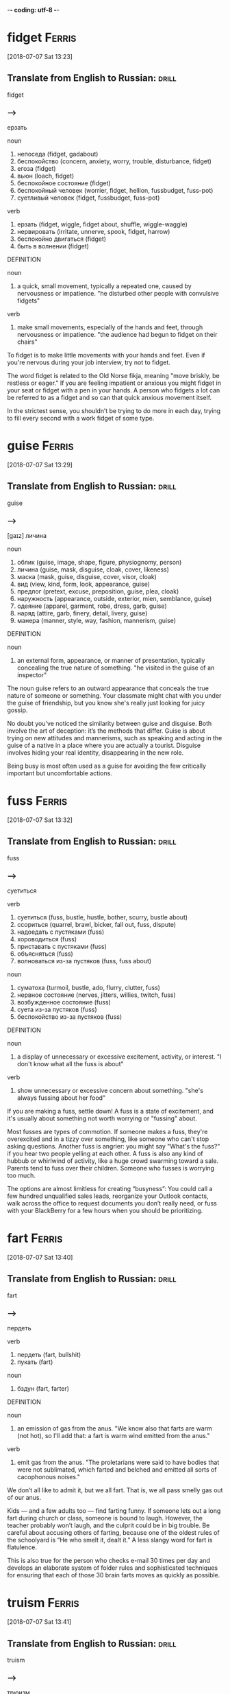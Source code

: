 -*- coding: utf-8 -*-

* fidget                                                             :Ferris:
[2018-07-07 Sat 13:23]

** Translate from English to Russian:                                 :drill:
   :PROPERTIES:
   :ID:       1062d00d-912c-4d28-bf3c-409cf2cb83d1
   :END:

 fidget

*** --->
  ерзать

  noun
   1. непоседа (fidget, gadabout)
   2. беспокойство (concern, anxiety, worry, trouble, disturbance, fidget)
   3. егоза (fidget)
   4. вьюн (loach, fidget)
   5. беспокойное состояние (fidget)
   6. беспокойный человек (worrier, fidget, hellion, fussbudget, fuss-pot)
   7. суетливый человек (fidget, fussbudget, fuss-pot)

  verb
   1. ерзать (fidget, wiggle, fidget about, shuffle, wiggle-waggle)
   2. нервировать (irritate, unnerve, spook, fidget, harrow)
   3. беспокойно двигаться (fidget)
   4. быть в волнении (fidget)

  DEFINITION

  noun
   1. a quick, small movement, typically a repeated one, caused by nervousness or impatience.
      "he disturbed other people with convulsive fidgets"

  verb
   1. make small movements, especially of the hands and feet, through nervousness or impatience.
      "the audience had begun to fidget on their chairs"


  To fidget is to make little movements with your hands and feet. Even
  if you're nervous during your job interview, try not to fidget.

  The word fidget is related to the Old Norse fikja, meaning "move
  briskly, be restless or eager." If you are feeling impatient or
  anxious you might fidget in your seat or fidget with a pen in your
  hands. A person who fidgets a lot can be referred to as a fidget and
  so can that quick anxious movement itself.

  In the strictest sense, you shouldn’t be trying to do more in each day,
  trying to fill every second with a work fidget of some type.

* guise :Ferris:
[2018-07-07 Sat 13:29]

** Translate from English to Russian:                                 :drill:
   SCHEDULED: <2018-08-20 Mon>
   :PROPERTIES:
   :ID:       94ba8e8f-32e0-45e8-bb0b-d460b1324bc0
   :DRILL_LAST_INTERVAL: 3.86
   :DRILL_REPEATS_SINCE_FAIL: 2
   :DRILL_TOTAL_REPEATS: 2
   :DRILL_FAILURE_COUNT: 1
   :DRILL_AVERAGE_QUALITY: 2.0
   :DRILL_EASE: 2.36
   :DRILL_LAST_QUALITY: 3
   :DRILL_LAST_REVIEWED: [2018-08-16 Thu 11:05]
   :END:

 guise

*** --->
    [gaɪz]
  личина

  noun
   1. облик (guise, image, shape, figure, physiognomy, person)
   2. личина (guise, mask, disguise, cloak, cover, likeness)
   3. маска (mask, guise, disguise, cover, visor, cloak)
   4. вид (view, kind, form, look, appearance, guise)
   5. предлог (pretext, excuse, preposition, guise, plea, cloak)
   6. наружность (appearance, outside, exterior, mien, semblance, guise)
   7. одеяние (apparel, garment, robe, dress, garb, guise)
   8. наряд (attire, garb, finery, detail, livery, guise)
   9. манера (manner, style, way, fashion, mannerism, guise)

  DEFINITION

  noun
   1. an external form, appearance, or manner of presentation,
      typically concealing the true nature of something. "he visited
      in the guise of an inspector"


  The noun guise refers to an outward appearance that conceals the
  true nature of someone or something. Your classmate might chat with
  you under the guise of friendship, but you know she's really just
  looking for juicy gossip.

  No doubt you’ve noticed the similarity between guise and disguise.
  Both involve the art of deception: it’s the methods that differ.
  Guise is about trying on new attitudes and mannerisms, such as
  speaking and acting in the guise of a native in a place where you
  are actually a tourist. Disguise involves hiding your real identity,
  disappearing in the new role.

  Being busy is most often used as a guise for avoiding the few
  critically important but uncomfortable actions.

* fuss :Ferris:
[2018-07-07 Sat 13:32]

** Translate from English to Russian:                                 :drill:
   :PROPERTIES:
   :ID:       7ee99bda-73fe-4f51-991d-456413147b75
   :END:

 fuss

*** --->
  суетиться

  verb
   1. суетиться (fuss, bustle, hustle, bother, scurry, bustle about)
   2. ссориться (quarrel, brawl, bicker, fall out, fuss, dispute)
   3. надоедать с пустяками (fuss)
   4. хороводиться (fuss)
   5. приставать с пустяками (fuss)
   6. объясняться (fuss)
   7. волноваться из-за пустяков (fuss, fuss about)

  noun
   1. суматоха (turmoil, bustle, ado, flurry, clutter, fuss)
   2. нервное состояние (nerves, jitters, willies, twitch, fuss)
   3. возбужденное состояние (fuss)
   4. суета из-за пустяков (fuss)
   5. беспокойство из-за пустяков (fuss)

  DEFINITION

  noun
   1. a display of unnecessary or excessive excitement, activity, or interest.
      "I don't know what all the fuss is about"

  verb
   1. show unnecessary or excessive concern about something.
      "she's always fussing about her food"


  If you are making a fuss, settle down! A fuss is a state of
  excitement, and it's usually about something not worth worrying or
  "fussing" about.

  Most fusses are types of commotion. If someone makes a fuss, they're
  overexcited and in a tizzy over something, like someone who can't stop
  asking questions. Another fuss is angrier: you might say "What's the
  fuss?" if you hear two people yelling at each other. A fuss is also
  any kind of hubbub or whirlwind of activity, like a huge crowd
  swarming toward a sale. Parents tend to fuss over their children.
  Someone who fusses is worrying too much.

  The options are almost limitless for creating “busyness”: You could
  call a few hundred unqualified sales leads, reorganize your Outlook
  contacts, walk across the office to request documents you don’t really
  need, or fuss with your BlackBerry for a few hours when you should be
  prioritizing.

* fart                                                               :Ferris:
[2018-07-07 Sat 13:40]

** Translate from English to Russian:                                 :drill:
   :PROPERTIES:
   :ID:       93385a90-b063-4747-b358-432ee979ca96
   :END:

 fart

*** --->
  пердеть

  verb
   1. пердеть (fart, bullshit)
   2. пукать (fart)

  noun
   1. бздун (fart, farter)

  DEFINITION

  noun
   1. an emission of gas from the anus.
      "We know also that farts are warm (not hot), so I'll add that: a fart is warm wind emitted from the anus."

  verb
   1. emit gas from the anus.
      "The proletarians were said to have bodies that were not sublimated, which farted and belched and emitted all sorts of cacophonous noises."


  We don’t all like to admit it, but we all fart. That is, we all pass
  smelly gas out of our anus.

  Kids — and a few adults too — find farting funny. If someone lets out
  a long fart during church or class, someone is bound to laugh.
  However, the teacher probably won’t laugh, and the culprit could be in
  big trouble. Be careful about accusing others of farting, because one
  of the oldest rules of the schoolyard is “He who smelt it, dealt it.”
  A less slangy word for fart is flatulence.

  This is also true for the person who checks e-mail 30 times per day and
  develops an elaborate system of folder rules and sophisticated techniques
  for ensuring that each of those 30 brain farts moves as quickly as
  possible.

* truism                                                             :Ferris:
[2018-07-07 Sat 13:41]

** Translate from English to Russian:                                 :drill:
   :PROPERTIES:
   :ID:       f6a93fa0-59d6-4e5f-abd3-fea9613d62e2
   :END:

 truism

*** --->
  трюизм

  noun
   1. трюизм (truism)
   2. прописная истина (truism, common truth)

  DEFINITION

  noun
   1. a statement that is obviously true and says nothing new or interesting.
      "the truism that you get what you pay for"


  Here's a truism for you: Only people who look up words they don't know
  can expand their vocabularies. Did you find that statement obvious,
  boring, and saying nothing new or interesting? That's the perfect
  description of a truism.

  Sometimes truisms can be mistaken for factual statements. In fact,
  despite their seeming obviousness, they are usually opinions. Many
  people who look up words in the dictionary don't improve their
  vocabularies, as much as they'd like to. Another truism: You get what
  you pay for. Well, a lot of the time, sure, but not always. That's why
  the word bargain was invented.

  Here are two truisms to keep in mind:

* futility                                                           :Ferris:
[2018-07-07 Sat 13:44]

** Translate from English to Russian:                                 :drill:
   :PROPERTIES:
   :ID:       39dfdba9-c811-44ba-a14b-18825254aab6
   :END:

 futility

*** --->
  бесполезность

  noun
   1. тщетность (futility, otioseness)
   2. бесполезность (uselessness, futility, disutility, inutility, needlessness, vainness)
   3. бесцельность (aimlessness, pointlessness, futility, idleness)
   4. поверхностность (superficiality, perfunctoriness, futility)
   5. несерьезность (flippancy, futility, facetiousness)

  DEFINITION

  noun
   1. pointlessness or uselessness.
      "the horror and futility of war"


  When you can’t see the point in even trying, that’s the feeling of
  futility, the sense that no matter how much you work at it, nothing
  good will happen, so you might as well give up.

  What’s the point? That’s the question asked by anyone who senses the
  futility of something. The futility of war makes soldiers put down
  their weapons, and your father’s strict rules makes any protest an act
  of futility. The root word is the Latin futilis, which literally means
  “leaky.” Imagine pouring lemonade into a cup that has no bottom. No
  matter how long you pour, you’ll never get a sip because of that leaky
  cup. Ah, the futility!

  Pareto and His Garden: 80/20 and Freedom from Futility

* wily :Ferris:
[2018-07-07 Sat 13:47]

** Translate from English to Russian:                                 :drill:
   :PROPERTIES:
   :ID:       f09a19bb-6235-4380-902e-039a54d625cc
   :END:

 wily

*** --->
  коварный

  adjective
   1. хитрый (cunning, tricky, sly, artful, crafty, wily)
   2. коварный (insidious, treacherous, cunning, crafty, wily, scheming)
   3. лукавый (sly, wily, arch, quizzical, gamine, pawky)

  DEFINITION

  adjective
   1. skilled at gaining an advantage, especially deceitfully.
      "his wily opponents"


  Did you fall for that wily door to door salesman's pitch? He must be
  very slick and tricky to have convinced you to buy a set of new tires,
  considering you don't have a car.

  How can you remember the meaning of the adjective wily? Just think
  about the old Warner Brothers Looney Tunes cartoons. Their aptly named
  cartoon character, Wile E. Coyote, got his name from a clever play on
  words. Wile E. is supposed to be cunning, crafty, and clever — in
  other words, wily. Wile E. is all those things, but unfortunately he
  was usually bested by that pesky roadrunner anyway. Meep. Meep.

  Vilfredo Pareto was a wily and controversial economist-cum-sociologist
  who lived from 1848 to 1923.

* seminal :Ferris:
[2018-07-07 Sat 13:48]

** Translate from English to Russian:                                 :drill:
   SCHEDULED: <2018-08-20 Mon>
   :PROPERTIES:
   :ID:       b06bf73e-050d-4471-a61f-564d3a6c620e
   :DRILL_LAST_INTERVAL: 3.86
   :DRILL_REPEATS_SINCE_FAIL: 2
   :DRILL_TOTAL_REPEATS: 2
   :DRILL_FAILURE_COUNT: 1
   :DRILL_AVERAGE_QUALITY: 2.0
   :DRILL_EASE: 2.36
   :DRILL_LAST_QUALITY: 3
   :DRILL_LAST_REVIEWED: [2018-08-16 Thu 11:06]
   :END:

 seminal

*** --->
  плодотворный

  adjective
   1. семенной (seminal, spermatic)
   2. плодотворный (fruitful, productive, seminal, fructuous)
   3. зародышевый (embryonic, germinal, embryo, fetal, germinative,
      seminal)
   4. конструктивный (constructive, constructional, seminal,
      functional, constitutive, architectonic)
   5. сперматический (spermatic, seminal)

  DEFINITION

  adjective
   1. (of a work, event, moment, or figure) strongly influencing later
      developments. "his seminal work on chaos theory"
   2. of, relating to, or denoting semen. "The seminal plasma of
      mammals is a complex fluid, which serves as a carrier for the
      spermatozoa in their journey from the male testes to their
      target, the female uterus."


  Call something seminal when it's so original, so groundbreaking and
  awesome that it will influence everything that comes after it.
  Picasso produced more than a few seminal works of art, for example.

  Technically, seminal means something related to semen or seeds. But
  these days people more often use the word to describe something that
  plants the seed for creative growth. An innovative piece of music or
  literature, a fresh new idea, or an invention that changes
  everything could each be called seminal. Synonyms include critical,
  fundamental, original, and primary.

  His seminal work, Cours d’economie politique, included a then
  little-explored “law” of income distribution that would later bear
  his name: “Pareto’s Law” or the “Pareto Distribution,” in the last
  decade also popularly called the “80/20 Principle.”

* skewed                                                             :Ferris:
[2018-07-08 Sun 07:10]

** Translate from English to Russian:                                 :drill:
   :PROPERTIES:
   :ID:       32fcf4f6-dd86-41ae-9c2c-36258d62f635
   :END:

 skewed

*** --->
  перекос

  verb
   1. искажать (distort, misrepresent, deform, twist, corrupt, skew)
   2. уклоняться (dodge, skew, avoid, shrink, evade, deviate)
   3. отклоняться (deviate, digress, deflect, depart, diverge, wander)
   4. сворачивать в сторону (swerve, skew)
   5. перекашивать (distort, skew)
   6. располагать наискось (skew)
   7. сдвигать (shift, dislocate, skew)
   8. смещать (displace, remove, depose, dislodge, dislocate, translocate)
   9. отклонять (reject, dismiss, deflect, divert, turn down, turn away)
  10. смотреть искоса (squint, leer, skew)
  11. косить глазами (squint, skew)
  12. извращать (pervert, distort, skew, warp, sophisticate)

  DEFINITION

  verb
   1. suddenly change direction or position.
      "the car had skewed across the track"


  Something skewed is slanted or off-center in some way. A picture frame
  or viewpoint can be skewed.

  This is a word, like so many, that can apply to physical things or
  ideas. A painting on the wall is skewed if it's leaning to one side.
  Also, opinions are often skewed: this is another way of saying someone
  is biased. People often accuse news reports of being skewed toward one
  political viewpoint. A movie could be skewed toward one character more
  than the other. When you think of skewed, think of leaning and
  slanting of all sorts.

  The list is infinitely long and diverse, and the ratio is often skewed
  even more severely: 90/10, 95/5, and 99/1 are not uncommon, but the
  minimum ratio to seek is 80/20.
* mere :Ferris:
[2018-07-08 Sun 07:24]
** Translate from English to Russian:                                 :drill:
   :PROPERTIES:
   :ID:       d5e38ec8-d6ed-436f-96e1-e9768b15ad6b
   :END:

 mere
*** --->
  всего лишь

  adjective
   1. простой (plain, simple, ordinary, elementary, idle, mere)
   2. сущий (mere, sheer, very, arrant, regular, rank)
   3. не более чем (mere)
   4. чистый (clean, pure, net, clear, unadulterated, mere)
   5. явный (explicit, obvious, apparent, sheer, evident, mere)

  noun
   1. озеро (lake, loch, lough, mere, flood)
   2. пруд (pond, pool, impoundment, mere, laguna, stank)
   3. водное пространство (mere)

  DEFINITION

  adjective
   1. that is solely or no more or better than what is specified.
      "it happened a mere decade ago"

  noun
   1. a lake, pond, or arm of the sea.
      "Cecilia's surname Dela-mere puns ingeniously: over the sea, but also over the mere or lake."


  Mere means pure and simple, nothing more and nothing less. If the mere
  mention of someone's name makes you happy, then just hearing his name
  — and that alone — is enough to make you smile.

  Mere can have a little irony attached. If you introduce yourself as "a
  mere student," when you’re announcing your astounding invention,
  you're contrasting your lowly status with the enormity of your
  invention. This kind of mere comes from the Latin for "undiluted."
  Mere has a homograph — a completely different word that's spelled the
  same — and this mere means a lake or a pond. It’s related to the Dutch
  word meer — there’s lots of water in Holland.

  Out of more than 120 wholesale customers, a mere 5 were bringing in 95%
  of the revenue.

* cajoling :Ferris:
[2018-07-08 Sun 07:25]

** Translate from English to Russian:                                 :drill:
   :PROPERTIES:
   :ID:       ddd23fc4-3dbd-41ab-baa4-882940efcac4
   :END:

 cajoling

*** --->
  уговаривать

  verb
   1. задобрить (cajole, coax, wheedle)
   2. умасливать (cajole, butter up, soft-soap)
   3. обхаживать (cajole, nurse, wheedle)
   4. льстить (flatter, cajole, adulate, toady, compliment, please)

  DEFINITION

  verb
   1. persuade someone to do something by sustained coaxing or flattery.
      "he hoped to cajole her into selling the house"


  To cajole someone is to persuade them by using insincere compliments
  or promises. If you say "Please, pretty-please, I'll be your best
  friend," when asking for a stick of gum, you are cajoling the gum
  holder.

  The origin of this word is probably a blend of two French words
  meaning "to chatter like a jaybird" and "to lure into a cage." When
  you cajole that guy into lending you some money, picture him as the
  bird going into the cage. In fact, the word cajole may be associated
  with another French word meaning "to put in jail."

  I was spending 98% of my time chasing the remainder, as the
  aforementioned 5 ordered regularly without any follow-up calls,
  persuasion, or cajoling.

* plucking :Ferris:
[2018-07-08 Sun 12:40]

** Translate from English to Russian:                                 :drill:
   :PROPERTIES:
   :ID:       e036287d-2311-4269-b86f-0fd1626e9e78
   :END:

 plucking

*** --->
  выщипывание

  noun
   1. выщипывание (plucking)
   2. ощипывание (plucking, picking, pulling)
   3. сбор ягод (plucking)
   4. провал на экзамене (plowing, plucking, ploughing)
   5. ледниковое выпахивание (plucking)

  DEFINITION

  verb
   1. take hold of (something) and quickly remove it from its place; pick.
      "she plucked a blade of grass"
   2. quickly or suddenly remove someone from a dangerous or unpleasant situation.
      "the baby was plucked from a grim foster home"
   3. sound (a musical instrument or its strings) with one's finger or a plectrum.
      "I sat with the lute in my lap, trying to reach for forgotten notes as my fingers plucked the strings."


  To pluck is to pick or pull a single item out of many, like a flower
  or a hair. As a noun, pluck is energy or enthusiasm, even when things
  are looking grim.

  Don't pluck only the best cherries off the tree: that's
  cherry-picking! Before you cook a goose, you need to pluck its
  feathers. If it looks like your goose is cooked, however, then show
  some pluck, and figure out a way to save yourself. Some characters who
  are famous for showing pluck include the Artful Dodger, Little Orphan
  Annie, and Benji the dog. They all kept their chins up and kept on
  trying, even when things looked really dark.

  When a character from Shakespeare calls the world his oyster, that's
  his boastful way of saying that all the riches of the world are his
  for the taking, like plucking a pearl from an oyster shell.

* servitude :Ferris:
[2018-07-16 Mon 10:29]

** Translate from English to Russian:                                 :drill:
   :PROPERTIES:
   :ID:       92c5e35c-b550-4cf3-b59a-14296cb8876a
   :END:

 servitude

*** --->
  сервитут

  noun
   1. рабство (slavery, bondage, servitude, enslavement, captivity, serfdom)
   2. порабощение (enslavement, servitude, enthrallment, enthralment)
   3. отбытие наказания (servitude)

  DEFINITION

  noun
   1. the state of being a slave or completely subject to someone more powerful.
      "Her status as slave condemns her to a life of servitude , with little or no control over her future."


  If you're free-spirited you won't enjoy servitude, mainly because
  servitude means you have to answer to a master, like a servant does.

  Slavery, a brutal form of servitude, existed in the United States
  until the ratification of the Thirteenth Amendment in 1865. Before
  this, thousands upon thousands of African Americans were forced into
  servitude, where they were forced to perform labor for their masters.
  A key to remembering the meaning of servitude is the fact that it
  resembles servant.

  If your friend rear-ends you but doesn't have insurance, let him pay
  for the damage in servitude. Make him your personal assistant for a
  month!

  and 5:00 P.M., and since you’re trapped in the office for that period
  of servitude, you are compelled to create activities to fill that time.

* compel                                                             :Ferris:
[2018-07-16 Mon 10:30]

** Translate from English to Russian:                                 :drill:
   :PROPERTIES:
   :ID:       86722656-8864-4bed-9bc9-8c365fe1bfa6
   :END:

 compel

*** --->
  принуждать

  verb
   1. принуждать (compel, force, coerce, enforce, oblige, constrain)
   2. заставлять (force, make, cause, get, compel, lead)
   3. вынуждать (force, compel, necessitate, drive, constrain, enforce)
   4. добиваться (achieve, seek, get, obtain, press for, compel)
   5. подчинять (subordinate, submit, subject, subdue, subjugate, compel)

  DEFINITION

  verb
   1. force or oblige (someone) to do something.
      "a sense of duty compelled Harry to answer her questions"


  Compel means to force or drive someone to do something. Even if you
  don't like toast, when you visit the toast-eating natives of
  Shrintakook Island, you'll be compelled to eat it, or they will not
  trust you.

  You don't want to be compelled to go to a classical music concert if
  you'd rather listen to rap. School officials might be upset if a
  winter storm compels them to cancel classes, but you'd be okay with
  that. A compelling mystery forces you to pay attention because you
  want to find out "whodunit."

  and 5:00 P.M., and since you’re trapped in the office for that period
  of servitude, you are compelled to create activities to fill that time.

* imminent :Ferris:
[2018-07-16 Mon 10:38]

** Translate from English to Russian:                                 :drill:
   SCHEDULED: <2018-08-20 Mon>
   :PROPERTIES:
   :ID:       524ef909-0c5a-4779-be08-9a131bf34383
   :DRILL_LAST_INTERVAL: 3.86
   :DRILL_REPEATS_SINCE_FAIL: 2
   :DRILL_TOTAL_REPEATS: 2
   :DRILL_FAILURE_COUNT: 1
   :DRILL_AVERAGE_QUALITY: 2.0
   :DRILL_EASE: 2.36
   :DRILL_LAST_QUALITY: 3
   :DRILL_LAST_REVIEWED: [2018-08-16 Thu 11:08]
   :END:

 imminent

*** --->
  неизбежный

  adjective
   1. надвигающийся (oncoming, imminent, impendent)
   2. угрожающий (threatening, menacing, ominous, rampant, critical, imminent)
   3. близкий (close, near, intimate, familiar, nearby, imminent)
   4. грозящий (threatening, impending, imminent, impendent, fulminatory)
   5. нависший (imminent, beetling, threatening, beetle, low-browed)

  DEFINITION

  adjective
   1. about to happen.
      "they were in imminent danger of being swept away"
   2. overhanging.


  Something that is imminent is just about to happen: if you light a
  firecracker and then stick it down your pants, a very bad situation is
  imminent.

  Imminent is from Latin imminere "to overhang," and to say that
  something is imminent is to say that it is hanging over you and about
  to fall, in a metaphorical way. If you take your mom’s car and drive
  it into the mailbox, getting grounded is imminent. You don’t want that
  hanging over your head!

  It is the magic of the imminent deadline.

* bustle                                                             :Ferris:
[2018-07-16 Mon 10:45]

** Translate from English to Russian:                                 :drill:
   :PROPERTIES:
   :ID:       88782eca-bd5e-4ae4-9388-c2dba52f3dc4
   :END:

 bustle

*** --->
  суматоха

  noun
   1. суета (vanity, bustling, bustle, rush, scurry, stir)
   2. суматоха (turmoil, bustle, ado, flurry, clutter, tumult)
   3. турнюр (bustle, pad)

  verb
   1. суетиться (fuss, bustle, hustle, bother, scurry, bustle about)
   2. юлить (wriggle, bustle)
   3. тыкаться (knock, bustle)
   4. спешить (haste, hasten, push on, be in a hurry, speed, bustle)
   5. торопиться (rush, hurry, hasten, hurry up, haste, bustle)
   6. торопить (rush, hurry, hasten, hurry up, haste, bustle)

  DEFINITION

  noun
   1. excited activity and movement.
      "all the noise and the traffic and the bustle"
   2. a pad or frame worn under a skirt and puffing it out behind.
      "This staged cross-dressing was a great shock to audiences used to only seeing women on stage when they were hidden behind voluminous bustles , hoops and frills."

  verb
   1. move in an energetic or noisy manner.
      "people clutching clipboards bustled about"


  A flurry of activity and commotion is often referred to as bustle. If
  you want to see true bustle in action, just walk through Times Square
  in New York during lunch hour.

  If it's busy, energetic or moving about at a rapid pace, then it's
  bustling. Word historians think bustle might stem from an Old Norse
  word meaning "to prepare." However, it's probably easier to remember
  bustle by the synonym it's often used with — hustle, as in "the hustle
  and bustle of a big city."

  Love of bustle is not industry.

* plop                                                               :Ferris:
[2018-07-16 Mon 17:00]

** Translate from English to Russian:                                 :drill:
   SCHEDULED: <2018-08-20 Mon>
   :PROPERTIES:
   :ID:       4300255f-425c-4e89-bb20-44fe077bd077
   :DRILL_LAST_INTERVAL: 3.86
   :DRILL_REPEATS_SINCE_FAIL: 2
   :DRILL_TOTAL_REPEATS: 2
   :DRILL_FAILURE_COUNT: 1
   :DRILL_AVERAGE_QUALITY: 2.0
   :DRILL_EASE: 2.36
   :DRILL_LAST_QUALITY: 3
   :DRILL_LAST_REVIEWED: [2018-08-16 Thu 11:09]
   :END:

 plop

*** --->
  шлеп

  verb
   1. хлопнуть (pop, plop, bang, swat)
   2. хлопнуться (plop)
   3. шлепаться (plop, flop, splash, squash, thud, plunk)
   4. бултыхнуться (plop, splash)
   5. бултыхнуть (plop)

  adverb
   1. без всплеска (plop)
   2. внезапно (suddenly, abruptly, all of a sudden, all at once, pop, plop)

  noun
   1. падение в воду (plop)

  DEFINITION

  noun
   1. a short sound as of a small, solid object dropping into water
      without a splash. "The fly lands with a soft plop hardly
      breaking the water surface."

  verb
   1. fall or cause to fall with a plop. "the stone plopped into the
      pond"


  To plop is to drop something (or yourself) with a short sound. The
  sound itself is also a plop — like something landing in water
  without much of a splash.

  The sound of a plop is abrupt and hollow — you could also call it a
  plunk or a or a plonk. You might plop an ice cube in your glass of
  water, or watch a flock of bird plop themselves on the surface of a
  pond. Plop is imitative or onomatopoeic (it sounds like its
  meaning), and it first appeared in the 1820s after the brief
  popularity of the alternative word plap.

  Between my tenth and twelfth cupcakes, I plopped down on the couch
  to revel in the sugar high until the clock struck midnight and sent
  me back to my adultsville Sunday–Friday diet.

* disguise :Ferris:
[2018-07-16 Mon 17:06]

** Translate from English to Russian:                                 :drill:
   :PROPERTIES:
   :ID:       45d43161-b7c5-4802-ab72-69491b0f58f5
   :END:

 disguise

*** --->
    [dɪs↗gaɪz]
  маскировать

  noun
   1. маскировка (disguise, camouflage, concealment, disguising, cloaking, screening)
   2. переодевание (disguise)
   3. сокрытие (concealment, hiding, cloaking, disguise, secretion)
   4. обман (deception, deceit, fraud, trick, hype, disguise)
   5. маска (mask, guise, disguise, cover, visor, cloak)
   6. обманчивая внешность (disguise)
   7. личина (guise, mask, disguise, cloak, cover, likeness)

  verb
   1. скрывать (hide, conceal, mask, cover, keep, disguise)
   2. маскировать (mask, camouflage, disguise, conceal, cloak, veil)
   3. переодевать (disguise)
   4. делать неузнаваемым (disguise, defeature)

  DEFINITION

  noun
   1. a means of altering one's appearance or concealing one's identity.
      "his bizarre disguise drew stares from fellow shoppers"

  verb
   1. give (someone or oneself) a different appearance in order to conceal one's identity.
      "he disguised himself as a girl"


  A disguise is something you put on so no one recognizes you. It also
  can be used as a verb. You can disguise yourself with a wig and
  mustache; that's a great disguise.

  Disguise can be used anytime you're talking about concealing or hiding
  something. Most of the time we think of a disguise as something you
  wear, but you can also disguise your feelings. Criminals might
  disguise their intentions. You can also use the word to describe
  something that seems to be one thing, but turns out to be another. You
  missed the plane, but then the plane crashed. That's a blessing in
  disguise.

  Dedication is often just meaningless work in disguise.

* sane :Ferris:
[2018-07-16 Mon 17:12]

** Translate from English to Russian:                                 :drill:
   :PROPERTIES:
   :ID:       f58f68be-9547-4888-a8f9-1ceb49dc430e
   :END:

 sane

*** --->
  в своем уме

  adjective
   1. здравомыслящий (sane, sensible, sober, clear-headed, judicious, sagacious)
   2. нормальный (normal, standard, regular, sane, ordinary, natural)
   3. разумный (reasonable, intelligent, sensible, rational, sane, understanding)
   4. в своем уме (sane)
   5. здравый (robust, sound, sensible, sane, sober, wholesome)

  DEFINITION

  adjective
   1. (of a person) of sound mind; not mad or mentally ill.
      "hard work kept me sane"


  A sane person doesn't have any screws loose — in other words, they're
  free of mental illness and in a reasonable state of mind.

  You probably know that the word insane means crazy. Well, the opposite
  of insane is sane — or not crazy. A sane person is of sound mind and
  is mentally healthy. Sane people have good judgment, are reasonable,
  and can tell the difference between what's real and imagined. Whenever
  someone commits a crime or does something totally outlandish, people
  usually wonder if they're sane or not.

  Used even once per month, this question alone can keep you sane and on
  track.

* ditto                                                              :Ferris:
[2018-07-16 Mon 17:21]

** Translate from English to Russian:                                 :drill:
   :PROPERTIES:
   :ID:       47225817-4e02-4da1-adaf-5c5f5a52e831
   :END:

 ditto

*** --->
  то же самое

  noun
   1. то же (same, ditto)
   2. такой же (ditto)
   3. столько же (ditto)
   4. точная копия (replica, carbon copy, dead ringer, ringer, counterpart, ditto)
   5. костюм из одного материала (suit of dittos, ditto)

  adverb
   1. таким же образом (the same way, same, so, just the same, do, ditto)

  verb
   1. делать повторения (ditto)

  DEFINITION

  noun
   1. used in accounts and lists to indicate that an item is repeated (often indicated by a ditto mark under the word or figure to be repeated).
   2. a similar thing; a duplicate.


  A ditto looks like a quotation mark — " — and it's used as you go down
  a list to indicate you're repeating whatever is above.

  If your jellies and jams all cost $2.00, you can write $2.00 just once
  with the first item on your price list and " in the price column next
  to each item listed below. You can also use the word ditto informally
  to describe repetition: "I can't believe you wore those shoes. Ditto
  that hat." You may recognize Ditto as the aptly named son of the comic
  strip characters Hi and Lois; he’s the twin brother of Dot.

  Ditto.

* uncanny :Ferris:
[2018-07-17 Tue 20:42]

** Translate from English to Russian:                                 :drill:
   SCHEDULED: <2018-08-20 Mon>
   :PROPERTIES:
   :ID:       6daa912c-749c-4e69-8f74-609d4fffcdfa
   :DRILL_LAST_INTERVAL: 3.86
   :DRILL_REPEATS_SINCE_FAIL: 2
   :DRILL_TOTAL_REPEATS: 3
   :DRILL_FAILURE_COUNT: 2
   :DRILL_AVERAGE_QUALITY: 2.0
   :DRILL_EASE: 2.36
   :DRILL_LAST_QUALITY: 3
   :DRILL_LAST_REVIEWED: [2018-08-16 Thu 11:09]
   :END:

 uncanny

*** --->
  сверхъестественный

  adjective
   1. сверхъестественный (supernatural, uncanny, weird, preternatural,
      eerie, miraculous)
   2. жуткий (eerie, spooky, scary, uncanny, eery, scarey)

  DEFINITION

  adjective
   1. strange or mysterious, especially in an unsettling way.
      "an uncanny feeling that she was being watched"


  If something is uncanny, it is so mysterious, strange, or unfamiliar
  that it seems supernatural. If you hear strange music echoing
  through your attic, you might refer to it as positively uncanny.

  You can also use uncanny to refer to something that is so remarkable
  that it is beyond what is natural: as in "uncanny abilities." This
  adjective was formed in English from the prefix un- "not" and canny
  "fortunate, safe." The current meaning of English canny is "careful
  and clever, especially in handling money."

  FROM THIS POINT forward, I’m going to propose that you develop an
  uncanny ability to be selectively ignorant.

* lieu :Ferris:
[2018-07-17 Tue 20:45]

** Translate from English to Russian:                                 :drill:
   :PROPERTIES:
   :ID:       d1c69c0f-5d17-4220-831d-1c8b8d35a24d
   :END:

 lieu

*** --->
  место

  noun
   1. место (place, site, space, spot, room, lieu)

  DEFINITION

  noun
   1. instead.
      "the company issued additional shares to shareholders in lieu of a cash dividend"


  To be in lieu of something is to replace it or substitute for it. A
  restaurant that's run out of clams might serve French onion soup in
  lieu of chowder.

  The word lieu originally comes from the Latin locus, meaning "place,"
  and its meaning has stayed true to its origins ever since. Though it
  does have a standalone definition, "the position or function formerly
  held by another," this noun is most commonly encountered in the phrase
  "in lieu of," which means, basically, "instead of."

  It gives you something new to ask the rest of the population in lieu
  of small talk: “Tell me, what’s new in the world?”

* crib :Ferris:
[2018-07-17 Tue 20:46]

** Translate from English to Russian:                                 :drill:
   :PROPERTIES:
   :ID:       beec494d-695c-4bc5-b64d-2b52dd7d523b
   :END:

 crib

*** --->
  детская кроватка

  noun
   1. детская кроватка (cot, crib)
   2. ясли (nursery, manger, crib)
   3. шпаргалка (crib, cabbage, trot, cab, pony)
   4. плагиат (plagiarism, crib, plagiary, rip-off)
   5. подстрочник (pony, crib, gloss, trot)
   6. хижина (hut, cabin, shack, cottage, crib, cot)
   7. дом (house, home, dwelling, door, premises, crib)
   8. кормушка (feeder, trough, manger, crib, rack, pork)
   9. стойло (stall, stable, box, bay, crib)
  10. небольшая комната (crib)
  11. квартира (apartment, flat, room, quarter, condominium, crib)
  12. магазин (store, shop, magazine, trade, depot, crib)
  13. верша для ловли лососей (crib)
  14. сруб крепи (crib)
  15. костровая крепь (chock, cog, crib)
  16. ларь (chest, bin, pocket, crib)
  17. закром (bin, hutch, crib)

  verb
   1. совершать плагиат (crib, lift)
   2. запирать (lock, shut, lock up, pawl, latch, crib)
   3. заключать в тесное помещение (crib)
   4. списать (copy, crib)
   5. красть (steal, swipe, thieve, glom, snitch, crib)
   6. воровать (steal, pilfer, thieve, mooch, plunder, crib)
   7. списывать тайком (crib)
   8. пользоваться шпаргалкой (cab, cabbage, crib)

  DEFINITION

  noun
   1. a young child's bed with barred or latticed sides.
      "Normally, the hospital beds for infants are big cribs , but the sides come down so you can examine the baby and take care of them."
   2. a translation of a text for use by students, especially in a surreptitious way.
      "an English crib of Caesar's Gallic Wars"
   3. an apartment or house.
      "Mary lives wiv him in a council crib ."
   4. a heavy timber framework used in foundations for a building or to line a mine shaft.
      "On the interior, the building was further divided into two cribs made of slats with an open work space in the middle of the building."

  verb
   1. copy (another person's work) illicitly or without acknowledgment.
      "he was doing an exam and didn't want anybody to crib the answers from him"
   2. restrain.
      "he had been so cabined, cribbed, and confined by office"


  A crib is a bed with high sides that babies sleep in. To crib is to
  cheat, like copying off someone else during an exam. How babyish!

  A crib is a small, cozy bed that has high sides known as slats. The
  slats keep the baby from falling out. To crib is different — it means
  to cheat, especially by copying or stealing information. If you stole
  an answer key to a test, you cribbed it. If you friend told you the
  answers to some homework, you cribbed the answers. Cribbing is
  dishonest.

  Using my crib notes approach to world affairs, I also retain more than
  someone who loses the forest for the trees in a sea of extraneous details.

* eschew                                                             :Ferris:
[2018-07-18 Wed 20:10]

** Translate from English to Russian:                                 :drill:
   :PROPERTIES:
   :ID:       2fcf006a-d43f-4818-b5d2-e3982af2eec7
   :END:

 eschew

*** --->
    [ɪs↗tʃʊ:]
  сторониться

  verb
   1. избегать (avoid, shun, escape, evade, steer clear of, eschew)
   2. сторониться (eschew, avoid, steer clear of)
   3. воздерживаться от (eschew, keep from)
   4. остерегаться (beware, shun, watch out, guard, keep away, eschew)

  DEFINITION

  verb
   1. deliberately avoid using; abstain from.
      "he appealed to the crowd to eschew violence"


  If you eschew something, you deliberately avoid it. If you live the
  bohemian life in the city, then most likely you eschew the suburbs.

  Eschew comes from a word meaning dread, or shun. So to eschew
  something isn’t simply to avoid it, the way you would avoid walking in
  a puddle––it's stronger than that. You eschew things that you find
  morally or aesthetically wrong, or that you have chosen to find wrong.
  A dieter might eschew a chocolate sundae, not because he doesn’t like
  it, but because he’s afraid of what it will do to his waistline.

  Eschew what’s gone before and build your own lightweight distro

* palpitations :Ferris:
[2018-07-18 Wed 20:31]

** Translate from English to Russian:                                 :drill:
   :PROPERTIES:
   :ID:       5987682d-261a-497f-94db-9df2f074a101
   :END:

 palpitations

*** --->
  учащенное сердцебиение

  noun
   1. сердцебиение (palpitation, heartthrob, heartquake)
   2. трепет (trembling, thrill, awe, trepidation, tremor, flutter)
   3. сильное сердцебиение (palpitation)
   4. пальпитация (palpitation)
   5. трепетание (flutter, fibrillation, palpitation, flicker, throbbing, oscillation)
   6. пульсация (pulsation, ripple, pulse, throbbing, throb, beat)
   7. дрожь (shiver, trembling, tremble, shake, tremor, shudder)

  DEFINITION

  noun
   1. a noticeably rapid, strong, or irregular heartbeat due to agitation, exertion, or illness.
      "Most of the time, palpitations and irregular heartbeats are harmless."


  A palpitation is when your heart beats quickly and irregularly. It's
  also any kind of shaky, quivery motion.

  You know how your heart goes a mile a minute when you're excited? Then
  you've felt palpitations: that's when your heart beats fast and out of
  rhythm. Palpitations can be nothing serious or they could be signs of
  heart trouble. Also, a palpitation is any type of shaky motion, such
  as quivering or trembling. People with Parkinson's disorder have a lot
  of palpitations, and we all have palpitations — such as shaky hands —
  when we're nervous.

  If this gives you heart palpitations, speak with your immediate
  supervisor and propose to trial the approach for one to three days.

* meander :Ferris:
[2018-07-18 Wed 20:38]

** Translate from English to Russian:                                 :drill:
   :PROPERTIES:
   :ID:       3e2c3fd6-d422-44b7-9105-866c588c0231
   :END:

 meander

*** --->
  меандр

  noun
   1. меандр (meander)
   2. изгиб (bend, curve, curvature, bent, flexure, meander)
   3. извилина дороги (meander)

  verb
   1. извиваться (wriggle, squirm, coil, meander, serpentine, wiggle)
   2. бродить без цели (meander, ramble, meander along, slosh)
   3. змеиться (snake, meander)

  DEFINITION

  verb
   1. (of a river or road) follow a winding course.
      "a river that meandered gently through a meadow"

  noun
   1. a winding curve or bend of a river or road.
      "the river flows in sweeping meanders"


  To meander means to wander aimlessly on a winding roundabout course.
  If you want some time to yourself after school, you might meander
  home, taking the time to window shop and look around.

  Meander comes from a river in modern-day Turkey, the Maiandros, which
  winds and wanders on its course. Today, a stream or a path meanders,
  as does a person who walks somewhere in a roundabout fashion. If your
  speech meanders, you don't keep to the point. It's hard to understand
  what your teacher is trying to impart if he keeps meandering off with
  anecdotes and digressions. Pronounce meander with three syllables not
  two — me-AN-der.

  If they meander or try to postpone for a later undefined call, reel
  them in and get them to come to the point.

* feign :Ferris:
[2018-07-19 Thu 20:47]

** Translate from English to Russian:                                 :drill:
   :PROPERTIES:
   :ID:       b54e38c6-062e-4e2f-9512-b9911f9ad295
   :END:

 feign

*** --->
  симулировать

  verb
   1. симулировать (simulate, pretend, feign, sham, assume, dissimulate)
   2. притворяться (pretend, act, feign, dissemble, play, sham)
   3. придумывать (invent, think, think up, think of, devise, feign)
   4. выдумывать (invent, think up, make up, dream up, fabricate, feign)

  DEFINITION

  verb
   1. pretend to be affected by (a feeling, state, or injury).
      "she feigned nervousness"


  For a more formal way to say pretend to or imitate, choose the verb
  feign. You might feign indifference when you hear about some gossip,
  but you're probably dying to know.

  Feign comes from the Latin fingere "to devise, fabricate." The word
  fiction comes from the same source, so if you feign something such as
  sleep, you give off the fiction that you are sleeping. This can be
  done to be polite but also to deceive such as when you feign an injury
  or the flu so you can stay home from school or work. You can also
  feign an accent, though some are better at this than others.

  If you have to, feign an urgent phone call.

* cubicle :Ferris:
[2018-07-19 Thu 20:49]

** Translate from English to Russian:                                 :drill:
   :PROPERTIES:
   :ID:       b43f442e-a8b7-478d-9e2c-32a211d804db
   :END:

 cubicle

*** --->
  кабинка

  noun
   1. одноместная больничная палата (cubicle)
   2. кабина на пляже (cubicle)
   3. небольшая комнатка (cubicle)

  DEFINITION

  noun
   1. a small partitioned-off area of a room, for example one containing a bed in a dwelling or one containing a desk in an office.
      "each cubicle is equipped with a PC and printer, and there are two fax machines in the east alcove"


  A cubicle is a small space partitioned off within a larger space for a
  particular purpose — usually reading or studying. Or just surfing the
  Internet.

  Cubicle comes from the Latin term for a monk's bedroom, cubiculum,
  which itself is from the word cubare, "to lie down." Back then a monk
  would probably share it with an illuminated manuscript and a Bible;
  nowadays the average worker drone has a computer and a bunch of
  Post-it notes. Still great for sleeping in, though, as long as you
  don't get caught.

  The cubicle is your temple—don’t permit casual visitors.

* seldom                                                             :Ferris:
[2018-07-19 Thu 20:52]

** Translate from English to Russian:                                 :drill:
   :PROPERTIES:
   :ID:       ee770dfd-a162-4a90-b51a-a1da9532e7aa
   :END:

 seldom

*** --->
  редко

  adverb
   1. редко (rarely, seldom, infrequently, on rare occasions)

  DEFINITION

  adverb
   1. not often; rarely.
      "Islay is seldom visited by tourists"

  adjective
   1. not common; infrequent.
      "a great but seldom pleasure"


  If you seldom see your grandmother because she lives far away, you
  might be grateful for the opportunity to visit her over the summer.
  Use the adjective seldom to refer to things that don't happen very
  often.

  A near synonym is rarely. Seldom is a Middle English word, from Old
  English seldum, a spelling alteration of seldan "strange, rare." In
  Old English, the spelling seldum came about by analogy with forms such
  as Old English hwilum "formerly, at one time," from hwil "time,
  while."

  Of course, the return seldom happens.

* falter                                                             :Ferris:
[2018-07-19 Thu 20:56]

** Translate from English to Russian:                                 :drill:
   :PROPERTIES:
   :ID:       2b4ef1f6-48ba-4fd5-952a-ef60a08f2633
   :END:

 falter

*** --->
  спотыкаться

  verb
   1. колебаться (hesitate, fluctuate, sway, oscillate, vibrate, falter)
   2. спотыкаться (stumble, falter, trip, hobble, blunder, reel)
   3. дрогнуть (falter, waver, flinch, quail, reel)
   4. запинаться (stammer, stumble, falter, stutter, hesitate, hem)
   5. шататься (stagger, totter, falter, reel, gad, mosey)
   6. действовать нерешительно (falter)
   7. замяться (falter, stumble)
   8. идти неуверенно (falter)
   9. говорить нерешительно (falter)
  10. говорить заикаясь (falter)

  DEFINITION

  verb
   1. start to lose strength or momentum.
      "her smile faltered and then faded"


  Falter means to hesitate, stumble, or waver, and everything from faith
  to voices can do it. So if you want to keep your bride or groom happy,
  it's best not to falter when it's your turn to say "I do."

  Experts may falter if you ask them where falter came from, because the
  origins are pretty unclear. But everyone agrees on the current
  meaning: someone who falters is unsteady, wobbly, or unsure. You might
  falter while reciting a poem if you forget some of the lines, or
  falter crossing a rickety rope bridge when fear gets the most of you.
  But you certainly won't falter when someone asks you the meaning of
  this word.

  Time Consumers: Batch and Do Not Falter
